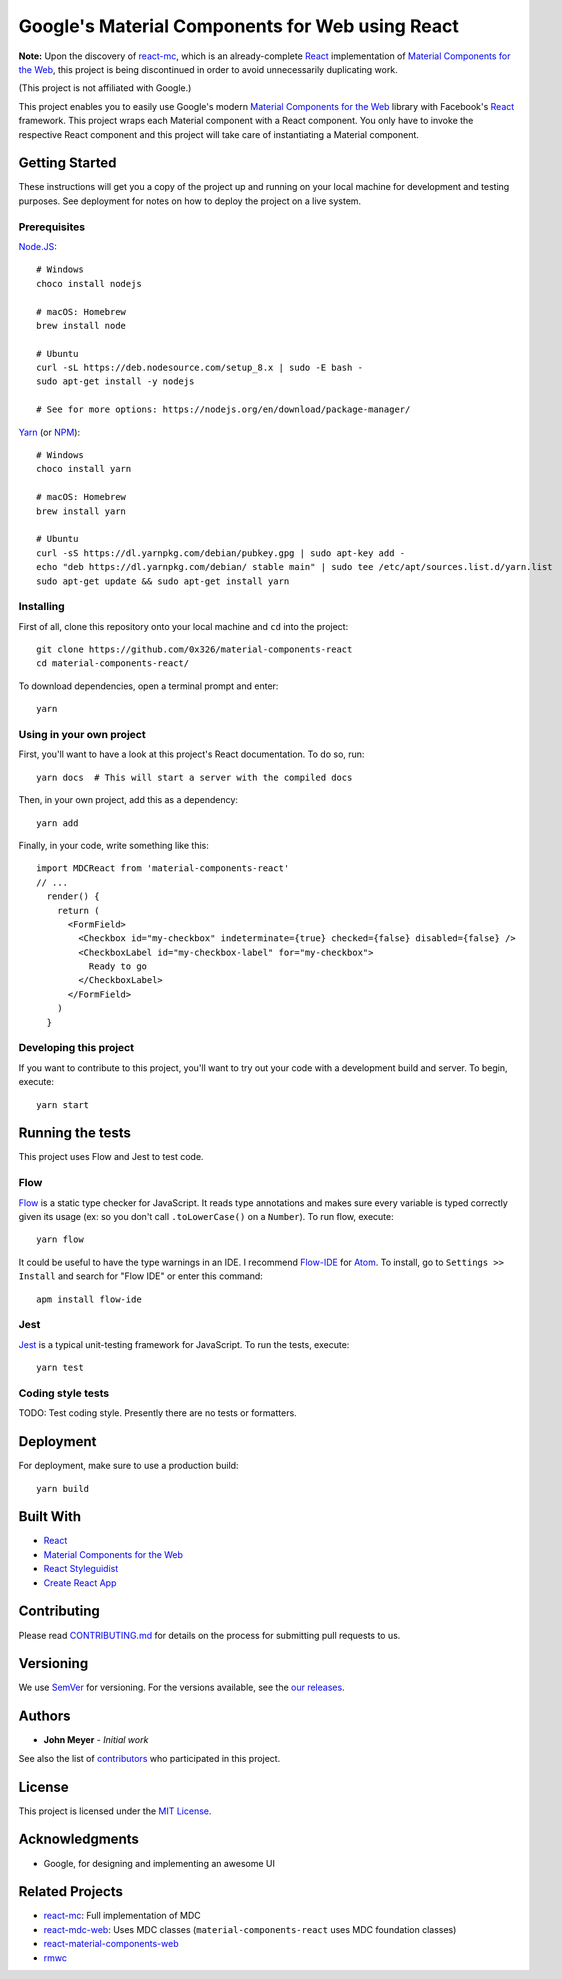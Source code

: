 .. Project Links

.. _contributors: https://github.com/0x326/material-components-react/graphs/contributors

.. External Links

.. _Atom: https://atom.io/
.. _Create React App: https://github.com/facebookincubator/create-react-app
.. _Flow-IDE: https://atom.io/packages/flow-ide
.. _Flow: https://flow.org/
.. _Jest: https://facebook.github.io/jest/
.. _Material Components for the Web: https://material.io/components/web/
.. _Node.JS: https://nodejs.org/
.. _NPM: https://www.npmjs.com/
.. _React Styleguidist: https://react-styleguidist.js.org/
.. _React: https://facebook.github.io/react/
.. _SemVer: http://semver.org/
.. _Yarn: https://yarnpkg.com
.. _react-mc: https://github.com/gutenye/react-mc
.. _react-mdc-web: https://github.com/kradio3/react-mdc-web
.. _react-material-components-web: https://github.com/react-mdc/react-material-components-web
.. _rmwc: https://github.com/jamesmfriedman/rmwc

Google's Material Components for Web using React
================================================

**Note:** Upon the discovery of `react-mc`_,
which is an already-complete React_ implementation of `Material Components for the Web`_,
this project is being discontinued in order to avoid unnecessarily duplicating work.

(This project is not affiliated with Google.)

This project enables you to easily use Google's modern `Material Components for the Web`_ library with
Facebook's React_ framework.  This project wraps each Material component with a React component.
You only have to invoke the respective React component and this project will take care of instantiating
a Material component.

Getting Started
---------------

These instructions will get you a copy of the project up and running on your local machine
for development and testing purposes. See deployment for notes on how to deploy the project on a live system.

Prerequisites
^^^^^^^^^^^^^

`Node.JS`_::

    # Windows
    choco install nodejs

    # macOS: Homebrew
    brew install node

    # Ubuntu
    curl -sL https://deb.nodesource.com/setup_8.x | sudo -E bash -
    sudo apt-get install -y nodejs

    # See for more options: https://nodejs.org/en/download/package-manager/

`Yarn`_ (or `NPM`_)::

    # Windows
    choco install yarn

    # macOS: Homebrew
    brew install yarn

    # Ubuntu
    curl -sS https://dl.yarnpkg.com/debian/pubkey.gpg | sudo apt-key add -
    echo "deb https://dl.yarnpkg.com/debian/ stable main" | sudo tee /etc/apt/sources.list.d/yarn.list
    sudo apt-get update && sudo apt-get install yarn

Installing
^^^^^^^^^^

First of all, clone this repository onto your local machine and ``cd`` into the project::

    git clone https://github.com/0x326/material-components-react
    cd material-components-react/

To download dependencies, open a terminal prompt and enter::

    yarn

Using in your own project
^^^^^^^^^^^^^^^^^^^^^^^^^

First, you'll want to have a look at this project's React documentation.  To do so, run::

    yarn docs  # This will start a server with the compiled docs

Then, in your own project, add this as a dependency::

    yarn add

Finally, in your code, write something like this::

    import MDCReact from 'material-components-react'
    // ...
      render() {
        return (
          <FormField>
            <Checkbox id="my-checkbox" indeterminate={true} checked={false} disabled={false} />
            <CheckboxLabel id="my-checkbox-label" for="my-checkbox">
              Ready to go
            </CheckboxLabel>
          </FormField>
        )
      }

Developing this project
^^^^^^^^^^^^^^^^^^^^^^^

If you want to contribute to this project, you'll want to try out your code with a development build and server.
To begin, execute::

    yarn start

Running the tests
-----------------

This project uses Flow and Jest to test code.

Flow
^^^^

Flow_ is a static type checker for JavaScript.  It reads type annotations and makes sure every variable is
typed correctly given its usage (ex: so you don't call ``.toLowerCase()`` on a ``Number``).  To run flow, execute::

    yarn flow

It could be useful to have the type warnings in an IDE. I recommend Flow-IDE_ for Atom_.
To install, go to ``Settings >> Install`` and search for "Flow IDE" or enter this command::

    apm install flow-ide

Jest
^^^^

Jest_ is a typical unit-testing framework for JavaScript.  To run the tests, execute::

    yarn test

Coding style tests
^^^^^^^^^^^^^^^^^^

TODO: Test coding style. Presently there are no tests or formatters.

Deployment
----------

For deployment, make sure to use a production build::

    yarn build

Built With
----------

* React_
* `Material Components for the Web`_
* `React Styleguidist`_
* `Create React App`_

Contributing
------------

Please read `CONTRIBUTING.md <CONTRIBUTING.md>`_ for details on the process for submitting pull requests to us.

Versioning
----------

We use SemVer_ for versioning. For the versions available, see the
`our releases <https://github.com/0x326/material-components-react/releases>`_.

Authors
-------

* **John Meyer** - *Initial work*

See also the list of contributors_ who participated in this project.

License
-------

This project is licensed under the `MIT License <LICENSE.md>`_.

Acknowledgments
---------------

* Google, for designing and implementing an awesome UI

Related Projects
----------------

* `react-mc`_: Full implementation of MDC
* `react-mdc-web`_: Uses MDC classes (``material-components-react`` uses MDC foundation classes)
* `react-material-components-web`_
* `rmwc`_
